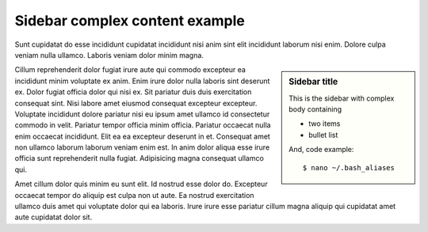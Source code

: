 
Sidebar complex content example
###############################

Sunt cupidatat do esse incididunt cupidatat incididunt nisi anim sint elit incididunt laborum nisi enim. Dolore culpa veniam nulla ullamco. Laboris veniam dolor minim magna.

.. sidebar:: Sidebar title
              
   This is the sidebar with complex body containing
   
   - two items
   - bullet list
   
   And, code example::
   
      $ nano ~/.bash_aliases

Cillum reprehenderit dolor fugiat irure aute qui commodo excepteur ea incididunt minim voluptate ex anim. Enim irure dolor nulla laboris sint deserunt ex. Dolor fugiat officia dolor qui nisi ex. Sit pariatur duis duis exercitation consequat sint. Nisi labore amet eiusmod consequat excepteur excepteur. Voluptate incididunt dolore pariatur nisi eu ipsum amet ullamco id consectetur commodo in velit. Pariatur tempor officia minim officia. Pariatur occaecat nulla enim occaecat incididunt. Elit ea ea excepteur deserunt in et. Consequat amet non ullamco laborum laborum veniam enim est. In anim dolor aliqua esse irure officia sunt reprehenderit nulla fugiat. Adipisicing magna consequat ullamco qui.

Amet cillum dolor quis minim eu sunt elit. Id nostrud esse dolor do. Excepteur occaecat tempor do aliquip est culpa non ut aute. Ea nostrud exercitation ullamco duis amet qui voluptate dolor qui ea laboris. Irure irure esse pariatur cillum magna aliquip qui cupidatat amet aute cupidatat dolor sit.